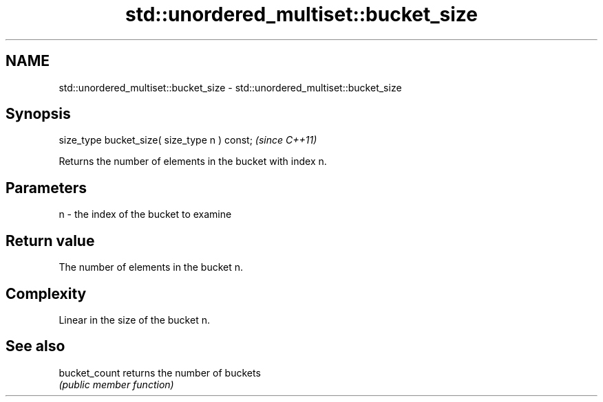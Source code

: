 .TH std::unordered_multiset::bucket_size 3 "2021.11.17" "http://cppreference.com" "C++ Standard Libary"
.SH NAME
std::unordered_multiset::bucket_size \- std::unordered_multiset::bucket_size

.SH Synopsis
   size_type bucket_size( size_type n ) const;  \fI(since C++11)\fP

   Returns the number of elements in the bucket with index n.

.SH Parameters

   n - the index of the bucket to examine

.SH Return value

   The number of elements in the bucket n.

.SH Complexity

   Linear in the size of the bucket n.

.SH See also

   bucket_count returns the number of buckets
                \fI(public member function)\fP

